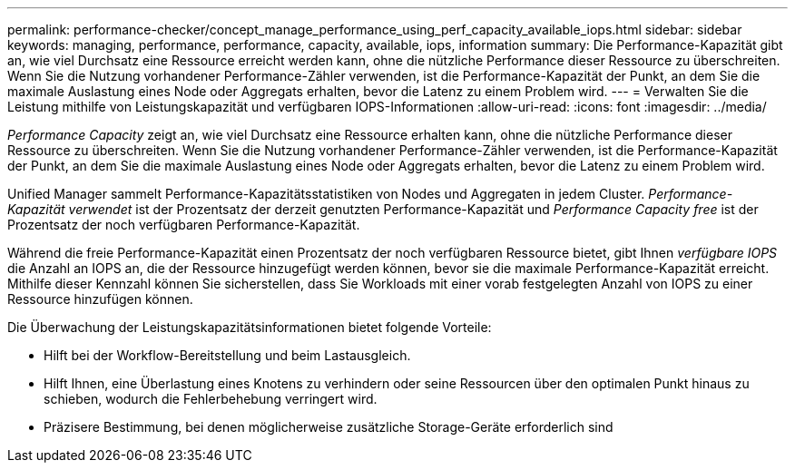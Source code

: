---
permalink: performance-checker/concept_manage_performance_using_perf_capacity_available_iops.html 
sidebar: sidebar 
keywords: managing, performance, performance, capacity, available, iops, information 
summary: Die Performance-Kapazität gibt an, wie viel Durchsatz eine Ressource erreicht werden kann, ohne die nützliche Performance dieser Ressource zu überschreiten. Wenn Sie die Nutzung vorhandener Performance-Zähler verwenden, ist die Performance-Kapazität der Punkt, an dem Sie die maximale Auslastung eines Node oder Aggregats erhalten, bevor die Latenz zu einem Problem wird. 
---
= Verwalten Sie die Leistung mithilfe von Leistungskapazität und verfügbaren IOPS-Informationen
:allow-uri-read: 
:icons: font
:imagesdir: ../media/


[role="lead"]
_Performance Capacity_ zeigt an, wie viel Durchsatz eine Ressource erhalten kann, ohne die nützliche Performance dieser Ressource zu überschreiten. Wenn Sie die Nutzung vorhandener Performance-Zähler verwenden, ist die Performance-Kapazität der Punkt, an dem Sie die maximale Auslastung eines Node oder Aggregats erhalten, bevor die Latenz zu einem Problem wird.

Unified Manager sammelt Performance-Kapazitätsstatistiken von Nodes und Aggregaten in jedem Cluster. _Performance-Kapazität verwendet_ ist der Prozentsatz der derzeit genutzten Performance-Kapazität und _Performance Capacity free_ ist der Prozentsatz der noch verfügbaren Performance-Kapazität.

Während die freie Performance-Kapazität einen Prozentsatz der noch verfügbaren Ressource bietet, gibt Ihnen _verfügbare IOPS_ die Anzahl an IOPS an, die der Ressource hinzugefügt werden können, bevor sie die maximale Performance-Kapazität erreicht. Mithilfe dieser Kennzahl können Sie sicherstellen, dass Sie Workloads mit einer vorab festgelegten Anzahl von IOPS zu einer Ressource hinzufügen können.

Die Überwachung der Leistungskapazitätsinformationen bietet folgende Vorteile:

* Hilft bei der Workflow-Bereitstellung und beim Lastausgleich.
* Hilft Ihnen, eine Überlastung eines Knotens zu verhindern oder seine Ressourcen über den optimalen Punkt hinaus zu schieben, wodurch die Fehlerbehebung verringert wird.
* Präzisere Bestimmung, bei denen möglicherweise zusätzliche Storage-Geräte erforderlich sind

